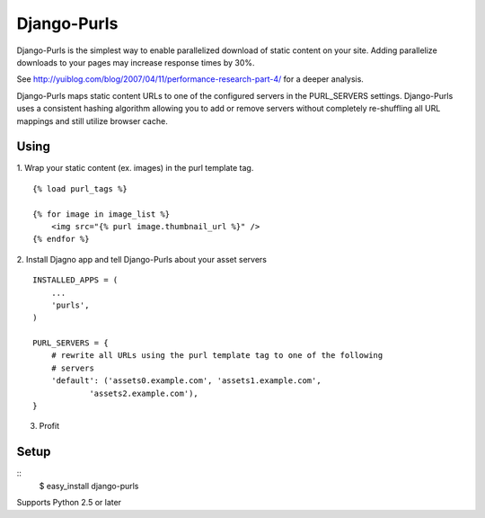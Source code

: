 Django-Purls
------------

Django-Purls is the simplest way to enable parallelized download of static
content on your site.  Adding parallelize downloads to your pages may increase
response times by 30%.

See http://yuiblog.com/blog/2007/04/11/performance-research-part-4/ for a deeper
analysis.

Django-Purls maps static content URLs to one of the configured servers in the
PURL_SERVERS settings.  Django-Purls uses a consistent hashing algorithm
allowing you to add or remove servers without completely re-shuffling all
URL mappings and still utilize browser cache.

Using
`````
1. Wrap your static content (ex. images) in the purl template tag.
::

    {% load purl_tags %}

    {% for image in image_list %}
        <img src="{% purl image.thumbnail_url %}" />
    {% endfor %}

2. Install Djagno app and tell Django-Purls about your asset servers
::

    INSTALLED_APPS = (
        ...
        'purls',
    )

    PURL_SERVERS = {
        # rewrite all URLs using the purl template tag to one of the following
        # servers
        'default': ('assets0.example.com', 'assets1.example.com',
                'assets2.example.com'),
    }

3. Profit

Setup
`````
::
    $ easy_install django-purls


Supports Python 2.5 or later

